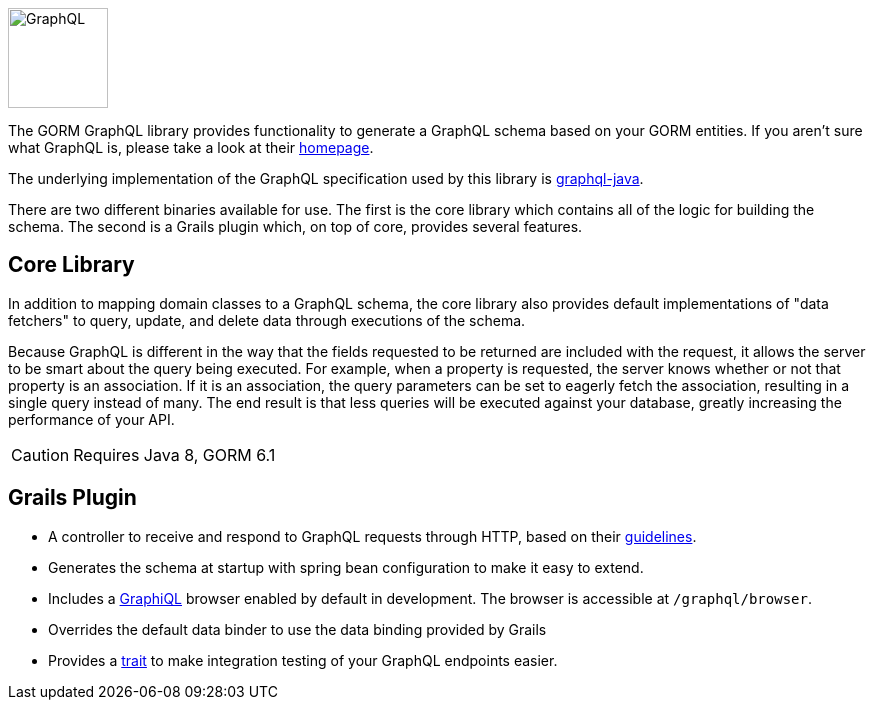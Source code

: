 image::logo.svg[GraphQL,100,100,float="left"]

The GORM GraphQL library provides functionality to generate a GraphQL schema based on your GORM entities. If you aren't sure what GraphQL is, please take a look at their link:http://graphql.org/[homepage].

The underlying implementation of the GraphQL specification used by this library is link:http://graphql-java.readthedocs.io/en/stable/[graphql-java].

There are two different binaries available for use. The first is the core library which contains all of the logic for building the schema. The second is a Grails plugin which, on top of core, provides several features.

== Core Library

In addition to mapping domain classes to a GraphQL schema, the core library also provides default implementations of "data fetchers" to query, update, and delete data through executions of the schema.

Because GraphQL is different in the way that the fields requested to be returned are included with the request, it allows the server to be smart about the query being executed. For example, when a property is requested, the server knows whether or not that property is an association. If it is an association, the query parameters can be set to eagerly fetch the association, resulting in a single query instead of many. The end result is that less queries will be executed against your database, greatly increasing the performance of your API.

CAUTION: Requires Java 8, GORM 6.1 +

== Grails Plugin

- A controller to receive and respond to GraphQL requests through HTTP, based on their link:http://graphql.org/learn/serving-over-http/[guidelines].

- Generates the schema at startup with spring bean configuration to make it easy to extend.

- Includes a link:https://github.com/graphql/graphiql[GraphiQL] browser enabled by default in development. The browser is accessible at `/graphql/browser`.

- Overrides the default data binder to use the data binding provided by Grails

- Provides a link:{api}/org/grails/gorm/graphql/plugin/testing/GraphQLSpec.html[trait] to make integration testing of your GraphQL endpoints easier.